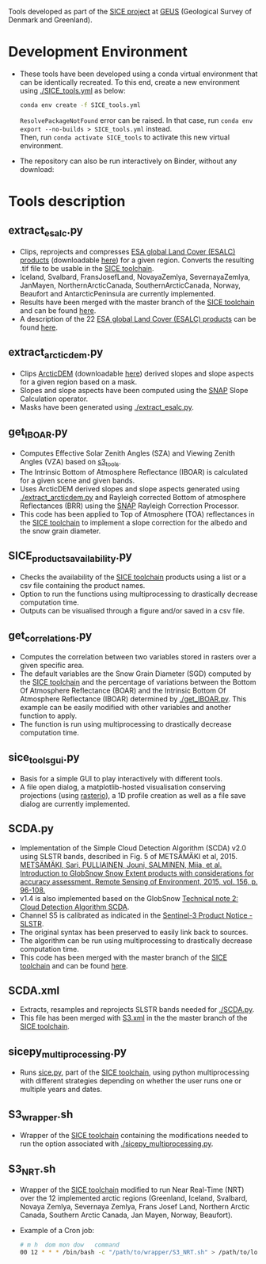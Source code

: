 # SICE_tools
Tools developed as part of the [[http://snow.geus.dk/][SICE project]] at [[https://www.geus.dk/][GEUS]] (Geological Survey of Denmark and Greenland). 


* Table of Contents                               :toc_2:noexport:
- [[#development-environment][Development Environment]]
- [[#tools-description][Tools description]]
  - [[#extract_esalcpy][extract_esalc.py]]
  - [[#extract_arcticdempy][extract_arcticdem.py]]
  - [[#get_IBOARpy][get_IBOAR.py]]
  - [[#SICE_products_availabilitypy][SICE_products_availability.py]]
  - [[#get_correlationspy][get_correlations.py]]
  - [[#sice_tools_guipy][sice_tools_gui.py]]
  - [[#SCDApy][SCDA.py]]
  - [[#SCDAxml][SCDA.xml]]
  - [[#sicepy_multiprocessingpy][sicepy_multiprocessing.py]]
  - [[#S3_wrappersh][S3_wrapper.sh]]
  - [[#S3_NRTsh][S3_NRT.sh]]
  
  
* Development Environment
+ These tools have been developed using a conda virtual environment that can be identically recreated. To this end, create a new      
  environment using [[./SICE_tools.yml]] as below:
  #+BEGIN_SRC bash :results verbatim
  conda env create -f SICE_tools.yml
  #+END_SRC
  =ResolvePackageNotFound= error can be raised. In that case, run =conda env export --no-builds > SICE_tools.yml= instead. \\
  Then, run =conda activate SICE_tools= to activate this new virtual environment.


+ The repository can also be run interactively on Binder, without any download:

  [[https://mybinder.org/v2/gh/AdrienWehrle/SICE_tools/master][https://mybinder.org/badge_logo.svg]]

* Tools description
** extract_esalc.py
+ Clips, reprojects and compresses [[https://www.esa-landcover-cci.org/?q=node/197][ESA global Land Cover (ESALC) products]] (downloadable [[https://cds.climate.copernicus.eu/cdsapp#!/dataset/satellite-land-cover?tab=form][here]]) for a given region. Converts the resulting .tif file to be usable in the [[https://github.com/mankoff/SICE][SICE toolchain]]. 
+ Iceland, Svalbard, FransJosefLand, NovayaZemlya, SevernayaZemlya, JanMayen, NorthernArcticCanada, SouthernArcticCanada, Norway, Beaufort and AntarcticPeninsula are currently implemented.
+ Results have been merged with the master branch of the [[https://github.com/mankoff/SICE][SICE toolchain]] and can be found [[https://github.com/mankoff/SICE/tree/master/masks][here]].
+ A description of the 22 [[https://www.esa-landcover-cci.org/?q=node/197][ESA global Land Cover (ESALC) products]] can be found [[https://www.esa-landcover-cci.org/?q=webfm_send/84][here]].

** extract_arcticdem.py
+ Clips [[https://www.pgc.umn.edu/data/arcticdem/][ArcticDEM]] (downloadable [[http://data.pgc.umn.edu/elev/dem/setsm/ArcticDEM/mosaic/v3.0/][here]]) derived slopes and slope aspects for a given region based on a mask. 
+ Slopes and slope aspects have been computed using the [[https://step.esa.int/main/toolboxes/snap/)][SNAP]] Slope Calculation operator. 
+ Masks have been generated using [[./extract_esalc.py]].

** get_IBOAR.py
+ Computes Effective Solar Zenith Angles (SZA) and Viewing Zenith Angles (VZA) based on [[https://github.com/maximlamare/s3_tools/blob/master/change_tiepoint.py][s3_tools]]. 
+ The Intrinsic Bottom of Atmosphere Reflectance (IBOAR) is calculated for a given scene and given bands. 
+ Uses ArcticDEM derived slopes and slope aspects generated using [[./extract_arcticdem.py]] and Rayleigh corrected Bottom of atmosphere Reflectances (BRR) using the [[https://step.esa.int/main/toolboxes/snap/)][SNAP]] Rayleigh Correction Processor. 
+ This code has been applied to Top of Atmosphere (TOA) reflectances in the [[https://github.com/mankoff/SICE][SICE toolchain]] to implement a slope correction for the albedo and the snow grain diameter. 

** SICE_products_availability.py
+ Checks the availability of the [[https://github.com/mankoff/SICE][SICE toolchain]] products using a list or a csv file containing the product names.
+ Option to run the functions using multiprocessing to drastically decrease computation time.
+ Outputs can be visualised through a figure and/or saved in a csv file.

** get_correlations.py
+ Computes the correlation between two variables stored in rasters over a given specific area.
+ The default variables are the Snow Grain Diameter (SGD) computed by the [[https://github.com/mankoff/SICE][SICE toolchain]] and the   
  percentage of variations between the Bottom Of Atmosphere Reflectance (BOAR) and the Intrinsic Bottom Of Atmosphere Reflectance 
  (IBOAR) determined by [[./get_IBOAR.py]]. This example can be easily modified with other variables and      
  another function to apply.
+ The function is run using multiprocessing to drastically decrease computation time.

** sice_tools_gui.py
+ Basis for a simple GUI to play interactively with different tools.
+ A file open dialog, a matplotlib-hosted visualisation conserving projections (using [[https://rasterio.readthedocs.io/en/latest/][rasterio]]), a 1D profile creation as well as a file save dialog are currently implemented. 

** SCDA.py
+ Implementation of the Simple Cloud Detection Algorithm (SCDA) v2.0 using SLSTR bands, described in Fig. 5 of METSÄMÄKI et al, 2015. \\
  [[https://www.sciencedirect.com/science/article/abs/pii/S0034425714003630][METSÄMÄKI, Sari, PULLIAINEN, Jouni, SALMINEN, Miia, et al. Introduction to GlobSnow Snow Extent products with considerations for     
  accuracy assessment. Remote Sensing of Environment, 2015, vol. 156, p. 96-108.]]
+ v1.4 is also implemented based on the GlobSnow [[https://www.globsnow.info/docs/GlobSnow_technical_note2_scda_final_release.pdf][Technical note 2: Cloud Detection Algorithm SCDA]].
+ Channel S5 is calibrated as indicated in the [[https://sentinel.esa.int/documents/247904/2731673/Sentinel-3A-SLSTR-Product-Notice-Level-1B-NRT][Sentinel-3 Product Notice - SLSTR]].
+ The original syntax has been preserved to easily link back to sources.
+ The algorithm can be run using multiprocessing to drastically decrease computation time.
+ This code has been merged with the master branch of the [[https://github.com/mankoff/SICE][SICE toolchain]] and can be found             [[https://github.com/mankoff/SICE/blob/master/SCDA.py][here]]. 
 
** SCDA.xml
+ Extracts, resamples and reprojects SLSTR bands needed for [[./SCDA.py]]. 
+ This file has been merged with [[https://github.com/mankoff/SICE/blob/master/S3.xml][S3.xml]] in the the master branch of the [[https://github.com/mankoff/SICE][SICE toolchain]].
  
** sicepy_multiprocessing.py
+ Runs [[https://github.com/mankoff/SICE/blob/master/sice.py][sice.py]], part of the [[https://github.com/mankoff/SICE][SICE toolchain]], using python multiprocessing with different strategies depending on whether the user runs one or multiple years and dates. 

** S3_wrapper.sh
+ Wrapper of the [[https://github.com/mankoff/SICE][SICE toolchain]] containing the modifications needed to run the option associated with [[./sicepy_multiprocessing.py]].

** S3_NRT.sh
+ Wrapper of the [[https://github.com/mankoff/SICE][SICE toolchain]] modified to run Near Real-Time (NRT) over the 12 implemented arctic regions (Greenland, Iceland, Svalbard, Novaya Zemlya, Severnaya Zemlya, Frans Josef Land, Northern Arctic Canada, Southern Arctic Canada, Jan Mayen, Norway, Beaufort).
+ Example of a Cron job: 
  #+BEGIN_SRC bash :results verbatim
    # m h  dom mon dow   command
    00 12 * * * /bin/bash -c "/path/to/wrapper/S3_NRT.sh" > /path/to/log/log_NRT.txt
  #+END_SRC

